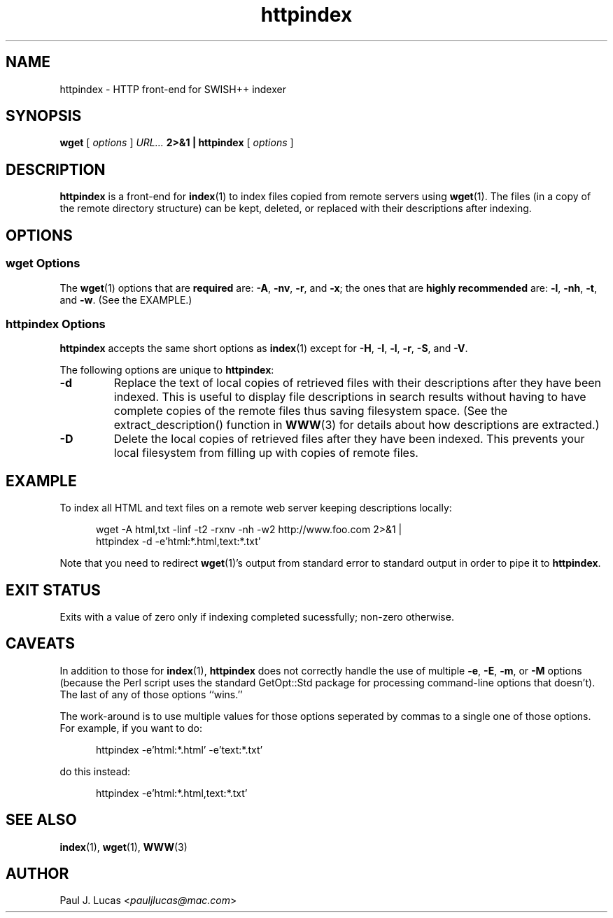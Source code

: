 .\"
.\"	SWISH++
.\"	httpindex.1
.\"
.\"	Copyright (C) 1998  Paul J. Lucas
.\"
.\"	This program is free software; you can redistribute it and/or modify
.\"	it under the terms of the GNU General Public License as published by
.\"	the Free Software Foundation; either version 2 of the License, or
.\"	(at your option) any later version.
.\"
.\"	This program is distributed in the hope that it will be useful,
.\"	but WITHOUT ANY WARRANTY; without even the implied warranty of
.\"	MERCHANTABILITY or FITNESS FOR A PARTICULAR PURPOSE.  See the
.\"	GNU General Public License for more details.
.\"
.\"	You should have received a copy of the GNU General Public License
.\"	along with this program; if not, write to the Free Software
.\"	Foundation, Inc., 675 Mass Ave, Cambridge, MA 02139, USA.
.\"
.\" ---------------------------------------------------------------------------
.\" define code-start macro
.de cS
.sp
.nf
.RS 5
.ft CW
.ta .5i 1i 1.5i 2i 2.5i 3i 3.5i 4i 4.5i 5i 5.5i
..
.\" define code-end macro
.de cE
.ft 1
.RE
.fi
.if !'\\$1'0' .sp
..
.\" ---------------------------------------------------------------------------
.TH \f3httpindex\f1 1 "August 2, 2005" "SWISH++"
.SH NAME
httpindex \- HTTP front-end for SWISH++ indexer
.SH SYNOPSIS
.B wget
[
.I options
]
.I URL...
.B 2>&1 | httpindex
[
.I options
]
.SH DESCRIPTION
.B httpindex
is a front-end for
.BR index (1)
to index files copied from remote servers using
.BR wget (1).
The files (in a copy of the remote directory structure)
can be kept, deleted, or replaced with their descriptions after indexing.
.SH OPTIONS
.SS wget Options
The
.BR wget (1)
options that are
.B required
are:
.BR \-A ,
.BR \-nv ,
.BR \-r ,
and
.BR \-x ;
the ones that are
.B highly recommended
are:
.BR \-l ,
.BR \-nh ,
.BR \-t ,
and
.BR \-w .
(See the EXAMPLE.)
.SS httpindex Options
.B httpindex
accepts the same short options as
.BR index (1)
except for
.BR \-H ,
.BR \-I ,
.BR \-l ,
.BR \-r ,
.BR \-S ,
and
.BR \-V .
.PP
The following options are unique to
.BR httpindex :
.TP
.B \-d
Replace the text of local copies of retrieved files with their descriptions
after they have been indexed.
This is useful to display file descriptions in search results
without having to have complete copies of the remote files
thus saving filesystem space.
(See the \f(CWextract_description()\f1 function in
.BR WWW (3)
for details about how descriptions are extracted.)
.TP
.B \-D
Delete the local copies of retrieved files after they have been indexed.
This prevents your local filesystem from filling up
with copies of remote files.
.SH EXAMPLE
To index all HTML and text files on a remote web server
keeping descriptions locally:
.cS
wget -A html,txt -linf -t2 -rxnv -nh -w2 http://www.foo.com 2>&1 |
httpindex -d -e'html:*.html,text:*.txt'
.cE
Note that you need to redirect
.BR wget (1)'s
output from standard error to standard output in order
to pipe it to
.BR httpindex .
.SH EXIT STATUS
Exits with a value of zero only if indexing completed sucessfully;
non-zero otherwise.
.SH CAVEATS
In addition to those for
.BR index (1),
.B httpindex
does not correctly handle the use of multiple
.BR \-e ,
.BR \-E ,
.BR \-m ,
or
.B \-M
options
(because the Perl script uses the standard \f(CWGetOpt::Std\f1 package
for processing command-line options that doesn't).
The last of any of those options ``wins.''
.PP
The work-around is to use multiple values for those options
seperated by commas to a single one of those options.
For example, if you want to do:
.cS
httpindex -e'html:*.html' -e'text:*.txt'
.cE
do this instead:
.cS
httpindex -e'html:*.html,text:*.txt'
.cE
.SH SEE ALSO
.BR index (1),
.BR wget (1),
.BR WWW (3)
.SH AUTHOR
Paul J. Lucas
.RI < pauljlucas@mac.com >
